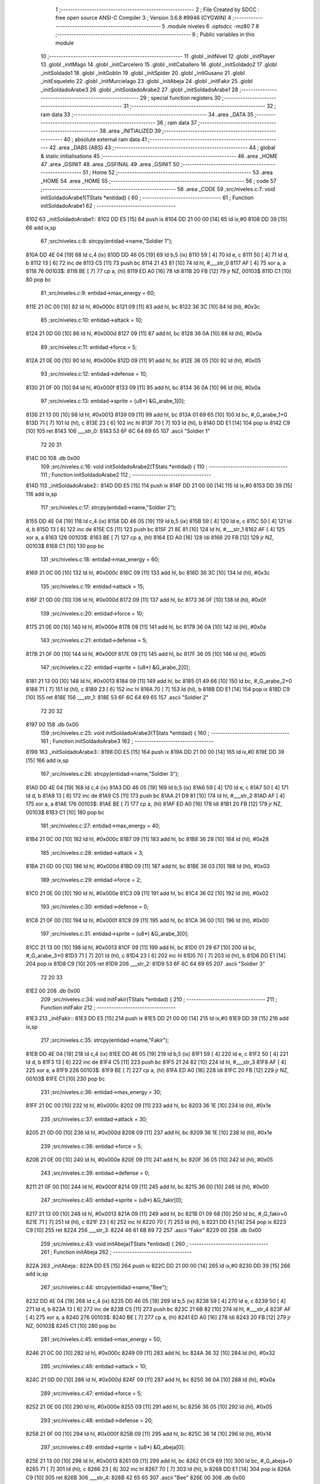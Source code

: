                               1 ;--------------------------------------------------------
                              2 ; File Created by SDCC : free open source ANSI-C Compiler
                              3 ; Version 3.6.8 #9946 (CYGWIN)
                              4 ;--------------------------------------------------------
                              5 	.module niveles
                              6 	.optsdcc -mz80
                              7 	
                              8 ;--------------------------------------------------------
                              9 ; Public variables in this module
                             10 ;--------------------------------------------------------
                             11 	.globl _initNivel
                             12 	.globl _initPlayer
                             13 	.globl _initMago
                             14 	.globl _initCarcelero
                             15 	.globl _initCaballero
                             16 	.globl _initSoldado2
                             17 	.globl _initSoldado1
                             18 	.globl _initGoblin
                             19 	.globl _initSpider
                             20 	.globl _initGusano
                             21 	.globl _initEsqueleto
                             22 	.globl _initMurcielago
                             23 	.globl _initAbeja
                             24 	.globl _initFakir
                             25 	.globl _initSoldadoArabe3
                             26 	.globl _initSoldadoArabe2
                             27 	.globl _initSoldadoArabe1
                             28 ;--------------------------------------------------------
                             29 ; special function registers
                             30 ;--------------------------------------------------------
                             31 ;--------------------------------------------------------
                             32 ; ram data
                             33 ;--------------------------------------------------------
                             34 	.area _DATA
                             35 ;--------------------------------------------------------
                             36 ; ram data
                             37 ;--------------------------------------------------------
                             38 	.area _INITIALIZED
                             39 ;--------------------------------------------------------
                             40 ; absolute external ram data
                             41 ;--------------------------------------------------------
                             42 	.area _DABS (ABS)
                             43 ;--------------------------------------------------------
                             44 ; global & static initialisations
                             45 ;--------------------------------------------------------
                             46 	.area _HOME
                             47 	.area _GSINIT
                             48 	.area _GSFINAL
                             49 	.area _GSINIT
                             50 ;--------------------------------------------------------
                             51 ; Home
                             52 ;--------------------------------------------------------
                             53 	.area _HOME
                             54 	.area _HOME
                             55 ;--------------------------------------------------------
                             56 ; code
                             57 ;--------------------------------------------------------
                             58 	.area _CODE
                             59 ;src/niveles.c:7: void initSoldadoArabe1(TStats *entidad) {
                             60 ;	---------------------------------
                             61 ; Function initSoldadoArabe1
                             62 ; ---------------------------------
   8102                      63 _initSoldadoArabe1::
   8102 DD E5         [15]   64 	push	ix
   8104 DD 21 00 00   [14]   65 	ld	ix,#0
   8108 DD 39         [15]   66 	add	ix,sp
                             67 ;src/niveles.c:8: strcpy(entidad->name,"Soldier 1");
   810A DD 4E 04      [19]   68 	ld	c,4 (ix)
   810D DD 46 05      [19]   69 	ld	b,5 (ix)
   8110 59            [ 4]   70 	ld	e, c
   8111 50            [ 4]   71 	ld	d, b
   8112 13            [ 6]   72 	inc	de
   8113 C5            [11]   73 	push	bc
   8114 21 43 81      [10]   74 	ld	hl, #___str_0
   8117 AF            [ 4]   75 	xor	a, a
   8118                      76 00103$:
   8118 BE            [ 7]   77 	cp	a, (hl)
   8119 ED A0         [16]   78 	ldi
   811B 20 FB         [12]   79 	jr	NZ, 00103$
   811D C1            [10]   80 	pop	bc
                             81 ;src/niveles.c:9: entidad->max_energy = 60;
   811E 21 0C 00      [10]   82 	ld	hl, #0x000c
   8121 09            [11]   83 	add	hl, bc
   8122 36 3C         [10]   84 	ld	(hl), #0x3c
                             85 ;src/niveles.c:10: entidad->attack = 10;
   8124 21 0D 00      [10]   86 	ld	hl, #0x000d
   8127 09            [11]   87 	add	hl, bc
   8128 36 0A         [10]   88 	ld	(hl), #0x0a
                             89 ;src/niveles.c:11: entidad->force = 5;
   812A 21 0E 00      [10]   90 	ld	hl, #0x000e
   812D 09            [11]   91 	add	hl, bc
   812E 36 05         [10]   92 	ld	(hl), #0x05
                             93 ;src/niveles.c:12: entidad->defense = 10;
   8130 21 0F 00      [10]   94 	ld	hl, #0x000f
   8133 09            [11]   95 	add	hl, bc
   8134 36 0A         [10]   96 	ld	(hl), #0x0a
                             97 ;src/niveles.c:13: entidad->sprite = (u8*) &G_arabe_1[0];
   8136 21 13 00      [10]   98 	ld	hl, #0x0013
   8139 09            [11]   99 	add	hl, bc
   813A 01 69 65      [10]  100 	ld	bc, #_G_arabe_1+0
   813D 71            [ 7]  101 	ld	(hl), c
   813E 23            [ 6]  102 	inc	hl
   813F 70            [ 7]  103 	ld	(hl), b
   8140 DD E1         [14]  104 	pop	ix
   8142 C9            [10]  105 	ret
   8143                     106 ___str_0:
   8143 53 6F 6C 64 69 65   107 	.ascii "Soldier 1"
        72 20 31
   814C 00                  108 	.db 0x00
                            109 ;src/niveles.c:16: void initSoldadoArabe2(TStats *entidad) {
                            110 ;	---------------------------------
                            111 ; Function initSoldadoArabe2
                            112 ; ---------------------------------
   814D                     113 _initSoldadoArabe2::
   814D DD E5         [15]  114 	push	ix
   814F DD 21 00 00   [14]  115 	ld	ix,#0
   8153 DD 39         [15]  116 	add	ix,sp
                            117 ;src/niveles.c:17: strcpy(entidad->name,"Soldier 2");
   8155 DD 4E 04      [19]  118 	ld	c,4 (ix)
   8158 DD 46 05      [19]  119 	ld	b,5 (ix)
   815B 59            [ 4]  120 	ld	e, c
   815C 50            [ 4]  121 	ld	d, b
   815D 13            [ 6]  122 	inc	de
   815E C5            [11]  123 	push	bc
   815F 21 8E 81      [10]  124 	ld	hl, #___str_1
   8162 AF            [ 4]  125 	xor	a, a
   8163                     126 00103$:
   8163 BE            [ 7]  127 	cp	a, (hl)
   8164 ED A0         [16]  128 	ldi
   8166 20 FB         [12]  129 	jr	NZ, 00103$
   8168 C1            [10]  130 	pop	bc
                            131 ;src/niveles.c:18: entidad->max_energy = 60;
   8169 21 0C 00      [10]  132 	ld	hl, #0x000c
   816C 09            [11]  133 	add	hl, bc
   816D 36 3C         [10]  134 	ld	(hl), #0x3c
                            135 ;src/niveles.c:19: entidad->attack = 15;
   816F 21 0D 00      [10]  136 	ld	hl, #0x000d
   8172 09            [11]  137 	add	hl, bc
   8173 36 0F         [10]  138 	ld	(hl), #0x0f
                            139 ;src/niveles.c:20: entidad->force = 10;
   8175 21 0E 00      [10]  140 	ld	hl, #0x000e
   8178 09            [11]  141 	add	hl, bc
   8179 36 0A         [10]  142 	ld	(hl), #0x0a
                            143 ;src/niveles.c:21: entidad->defense = 5;
   817B 21 0F 00      [10]  144 	ld	hl, #0x000f
   817E 09            [11]  145 	add	hl, bc
   817F 36 05         [10]  146 	ld	(hl), #0x05
                            147 ;src/niveles.c:22: entidad->sprite = (u8*) &G_arabe_2[0];
   8181 21 13 00      [10]  148 	ld	hl, #0x0013
   8184 09            [11]  149 	add	hl, bc
   8185 01 49 66      [10]  150 	ld	bc, #_G_arabe_2+0
   8188 71            [ 7]  151 	ld	(hl), c
   8189 23            [ 6]  152 	inc	hl
   818A 70            [ 7]  153 	ld	(hl), b
   818B DD E1         [14]  154 	pop	ix
   818D C9            [10]  155 	ret
   818E                     156 ___str_1:
   818E 53 6F 6C 64 69 65   157 	.ascii "Soldier 2"
        72 20 32
   8197 00                  158 	.db 0x00
                            159 ;src/niveles.c:25: void initSoldadoArabe3(TStats *entidad) {
                            160 ;	---------------------------------
                            161 ; Function initSoldadoArabe3
                            162 ; ---------------------------------
   8198                     163 _initSoldadoArabe3::
   8198 DD E5         [15]  164 	push	ix
   819A DD 21 00 00   [14]  165 	ld	ix,#0
   819E DD 39         [15]  166 	add	ix,sp
                            167 ;src/niveles.c:26: strcpy(entidad->name,"Soldier 3");
   81A0 DD 4E 04      [19]  168 	ld	c,4 (ix)
   81A3 DD 46 05      [19]  169 	ld	b,5 (ix)
   81A6 59            [ 4]  170 	ld	e, c
   81A7 50            [ 4]  171 	ld	d, b
   81A8 13            [ 6]  172 	inc	de
   81A9 C5            [11]  173 	push	bc
   81AA 21 D9 81      [10]  174 	ld	hl, #___str_2
   81AD AF            [ 4]  175 	xor	a, a
   81AE                     176 00103$:
   81AE BE            [ 7]  177 	cp	a, (hl)
   81AF ED A0         [16]  178 	ldi
   81B1 20 FB         [12]  179 	jr	NZ, 00103$
   81B3 C1            [10]  180 	pop	bc
                            181 ;src/niveles.c:27: entidad->max_energy = 40;
   81B4 21 0C 00      [10]  182 	ld	hl, #0x000c
   81B7 09            [11]  183 	add	hl, bc
   81B8 36 28         [10]  184 	ld	(hl), #0x28
                            185 ;src/niveles.c:28: entidad->attack = 3;
   81BA 21 0D 00      [10]  186 	ld	hl, #0x000d
   81BD 09            [11]  187 	add	hl, bc
   81BE 36 03         [10]  188 	ld	(hl), #0x03
                            189 ;src/niveles.c:29: entidad->force = 2;
   81C0 21 0E 00      [10]  190 	ld	hl, #0x000e
   81C3 09            [11]  191 	add	hl, bc
   81C4 36 02         [10]  192 	ld	(hl), #0x02
                            193 ;src/niveles.c:30: entidad->defense = 0;
   81C6 21 0F 00      [10]  194 	ld	hl, #0x000f
   81C9 09            [11]  195 	add	hl, bc
   81CA 36 00         [10]  196 	ld	(hl), #0x00
                            197 ;src/niveles.c:31: entidad->sprite = (u8*) &G_arabe_3[0];
   81CC 21 13 00      [10]  198 	ld	hl, #0x0013
   81CF 09            [11]  199 	add	hl, bc
   81D0 01 29 67      [10]  200 	ld	bc, #_G_arabe_3+0
   81D3 71            [ 7]  201 	ld	(hl), c
   81D4 23            [ 6]  202 	inc	hl
   81D5 70            [ 7]  203 	ld	(hl), b
   81D6 DD E1         [14]  204 	pop	ix
   81D8 C9            [10]  205 	ret
   81D9                     206 ___str_2:
   81D9 53 6F 6C 64 69 65   207 	.ascii "Soldier 3"
        72 20 33
   81E2 00                  208 	.db 0x00
                            209 ;src/niveles.c:34: void initFakir(TStats *entidad) {
                            210 ;	---------------------------------
                            211 ; Function initFakir
                            212 ; ---------------------------------
   81E3                     213 _initFakir::
   81E3 DD E5         [15]  214 	push	ix
   81E5 DD 21 00 00   [14]  215 	ld	ix,#0
   81E9 DD 39         [15]  216 	add	ix,sp
                            217 ;src/niveles.c:35: strcpy(entidad->name,"Fakir");
   81EB DD 4E 04      [19]  218 	ld	c,4 (ix)
   81EE DD 46 05      [19]  219 	ld	b,5 (ix)
   81F1 59            [ 4]  220 	ld	e, c
   81F2 50            [ 4]  221 	ld	d, b
   81F3 13            [ 6]  222 	inc	de
   81F4 C5            [11]  223 	push	bc
   81F5 21 24 82      [10]  224 	ld	hl, #___str_3
   81F8 AF            [ 4]  225 	xor	a, a
   81F9                     226 00103$:
   81F9 BE            [ 7]  227 	cp	a, (hl)
   81FA ED A0         [16]  228 	ldi
   81FC 20 FB         [12]  229 	jr	NZ, 00103$
   81FE C1            [10]  230 	pop	bc
                            231 ;src/niveles.c:36: entidad->max_energy = 30;
   81FF 21 0C 00      [10]  232 	ld	hl, #0x000c
   8202 09            [11]  233 	add	hl, bc
   8203 36 1E         [10]  234 	ld	(hl), #0x1e
                            235 ;src/niveles.c:37: entidad->attack = 30;
   8205 21 0D 00      [10]  236 	ld	hl, #0x000d
   8208 09            [11]  237 	add	hl, bc
   8209 36 1E         [10]  238 	ld	(hl), #0x1e
                            239 ;src/niveles.c:38: entidad->force = 5;
   820B 21 0E 00      [10]  240 	ld	hl, #0x000e
   820E 09            [11]  241 	add	hl, bc
   820F 36 05         [10]  242 	ld	(hl), #0x05
                            243 ;src/niveles.c:39: entidad->defense = 0;
   8211 21 0F 00      [10]  244 	ld	hl, #0x000f
   8214 09            [11]  245 	add	hl, bc
   8215 36 00         [10]  246 	ld	(hl), #0x00
                            247 ;src/niveles.c:40: entidad->sprite = (u8*) &G_fakir[0];
   8217 21 13 00      [10]  248 	ld	hl, #0x0013
   821A 09            [11]  249 	add	hl, bc
   821B 01 09 68      [10]  250 	ld	bc, #_G_fakir+0
   821E 71            [ 7]  251 	ld	(hl), c
   821F 23            [ 6]  252 	inc	hl
   8220 70            [ 7]  253 	ld	(hl), b
   8221 DD E1         [14]  254 	pop	ix
   8223 C9            [10]  255 	ret
   8224                     256 ___str_3:
   8224 46 61 6B 69 72      257 	.ascii "Fakir"
   8229 00                  258 	.db 0x00
                            259 ;src/niveles.c:43: void initAbeja(TStats *entidad) {
                            260 ;	---------------------------------
                            261 ; Function initAbeja
                            262 ; ---------------------------------
   822A                     263 _initAbeja::
   822A DD E5         [15]  264 	push	ix
   822C DD 21 00 00   [14]  265 	ld	ix,#0
   8230 DD 39         [15]  266 	add	ix,sp
                            267 ;src/niveles.c:44: strcpy(entidad->name,"Bee");
   8232 DD 4E 04      [19]  268 	ld	c,4 (ix)
   8235 DD 46 05      [19]  269 	ld	b,5 (ix)
   8238 59            [ 4]  270 	ld	e, c
   8239 50            [ 4]  271 	ld	d, b
   823A 13            [ 6]  272 	inc	de
   823B C5            [11]  273 	push	bc
   823C 21 6B 82      [10]  274 	ld	hl, #___str_4
   823F AF            [ 4]  275 	xor	a, a
   8240                     276 00103$:
   8240 BE            [ 7]  277 	cp	a, (hl)
   8241 ED A0         [16]  278 	ldi
   8243 20 FB         [12]  279 	jr	NZ, 00103$
   8245 C1            [10]  280 	pop	bc
                            281 ;src/niveles.c:45: entidad->max_energy = 50;
   8246 21 0C 00      [10]  282 	ld	hl, #0x000c
   8249 09            [11]  283 	add	hl, bc
   824A 36 32         [10]  284 	ld	(hl), #0x32
                            285 ;src/niveles.c:46: entidad->attack = 10;
   824C 21 0D 00      [10]  286 	ld	hl, #0x000d
   824F 09            [11]  287 	add	hl, bc
   8250 36 0A         [10]  288 	ld	(hl), #0x0a
                            289 ;src/niveles.c:47: entidad->force = 5;
   8252 21 0E 00      [10]  290 	ld	hl, #0x000e
   8255 09            [11]  291 	add	hl, bc
   8256 36 05         [10]  292 	ld	(hl), #0x05
                            293 ;src/niveles.c:48: entidad->defense = 20;
   8258 21 0F 00      [10]  294 	ld	hl, #0x000f
   825B 09            [11]  295 	add	hl, bc
   825C 36 14         [10]  296 	ld	(hl), #0x14
                            297 ;src/niveles.c:49: entidad->sprite = (u8*) &G_abeja[0];
   825E 21 13 00      [10]  298 	ld	hl, #0x0013
   8261 09            [11]  299 	add	hl, bc
   8262 01 C9 69      [10]  300 	ld	bc, #_G_abeja+0
   8265 71            [ 7]  301 	ld	(hl), c
   8266 23            [ 6]  302 	inc	hl
   8267 70            [ 7]  303 	ld	(hl), b
   8268 DD E1         [14]  304 	pop	ix
   826A C9            [10]  305 	ret
   826B                     306 ___str_4:
   826B 42 65 65            307 	.ascii "Bee"
   826E 00                  308 	.db 0x00
                            309 ;src/niveles.c:52: void initMurcielago(TStats *entidad) {
                            310 ;	---------------------------------
                            311 ; Function initMurcielago
                            312 ; ---------------------------------
   826F                     313 _initMurcielago::
   826F DD E5         [15]  314 	push	ix
   8271 DD 21 00 00   [14]  315 	ld	ix,#0
   8275 DD 39         [15]  316 	add	ix,sp
                            317 ;src/niveles.c:53: strcpy(entidad->name,"Evil Bat");
   8277 DD 4E 04      [19]  318 	ld	c,4 (ix)
   827A DD 46 05      [19]  319 	ld	b,5 (ix)
   827D 59            [ 4]  320 	ld	e, c
   827E 50            [ 4]  321 	ld	d, b
   827F 13            [ 6]  322 	inc	de
   8280 C5            [11]  323 	push	bc
   8281 21 B0 82      [10]  324 	ld	hl, #___str_5
   8284 AF            [ 4]  325 	xor	a, a
   8285                     326 00103$:
   8285 BE            [ 7]  327 	cp	a, (hl)
   8286 ED A0         [16]  328 	ldi
   8288 20 FB         [12]  329 	jr	NZ, 00103$
   828A C1            [10]  330 	pop	bc
                            331 ;src/niveles.c:54: entidad->max_energy = 60;
   828B 21 0C 00      [10]  332 	ld	hl, #0x000c
   828E 09            [11]  333 	add	hl, bc
   828F 36 3C         [10]  334 	ld	(hl), #0x3c
                            335 ;src/niveles.c:55: entidad->attack = 15;
   8291 21 0D 00      [10]  336 	ld	hl, #0x000d
   8294 09            [11]  337 	add	hl, bc
   8295 36 0F         [10]  338 	ld	(hl), #0x0f
                            339 ;src/niveles.c:56: entidad->force = 5;
   8297 21 0E 00      [10]  340 	ld	hl, #0x000e
   829A 09            [11]  341 	add	hl, bc
   829B 36 05         [10]  342 	ld	(hl), #0x05
                            343 ;src/niveles.c:57: entidad->defense = 20;
   829D 21 0F 00      [10]  344 	ld	hl, #0x000f
   82A0 09            [11]  345 	add	hl, bc
   82A1 36 14         [10]  346 	ld	(hl), #0x14
                            347 ;src/niveles.c:58: entidad->sprite = (u8*) &G_murcielago[0];
   82A3 21 13 00      [10]  348 	ld	hl, #0x0013
   82A6 09            [11]  349 	add	hl, bc
   82A7 01 E9 6A      [10]  350 	ld	bc, #_G_murcielago+0
   82AA 71            [ 7]  351 	ld	(hl), c
   82AB 23            [ 6]  352 	inc	hl
   82AC 70            [ 7]  353 	ld	(hl), b
   82AD DD E1         [14]  354 	pop	ix
   82AF C9            [10]  355 	ret
   82B0                     356 ___str_5:
   82B0 45 76 69 6C 20 42   357 	.ascii "Evil Bat"
        61 74
   82B8 00                  358 	.db 0x00
                            359 ;src/niveles.c:61: void initEsqueleto(TStats *entidad) {
                            360 ;	---------------------------------
                            361 ; Function initEsqueleto
                            362 ; ---------------------------------
   82B9                     363 _initEsqueleto::
   82B9 DD E5         [15]  364 	push	ix
   82BB DD 21 00 00   [14]  365 	ld	ix,#0
   82BF DD 39         [15]  366 	add	ix,sp
                            367 ;src/niveles.c:62: strcpy(entidad->name,"Skeleton");
   82C1 DD 4E 04      [19]  368 	ld	c,4 (ix)
   82C4 DD 46 05      [19]  369 	ld	b,5 (ix)
   82C7 59            [ 4]  370 	ld	e, c
   82C8 50            [ 4]  371 	ld	d, b
   82C9 13            [ 6]  372 	inc	de
   82CA C5            [11]  373 	push	bc
   82CB 21 FA 82      [10]  374 	ld	hl, #___str_6
   82CE AF            [ 4]  375 	xor	a, a
   82CF                     376 00103$:
   82CF BE            [ 7]  377 	cp	a, (hl)
   82D0 ED A0         [16]  378 	ldi
   82D2 20 FB         [12]  379 	jr	NZ, 00103$
   82D4 C1            [10]  380 	pop	bc
                            381 ;src/niveles.c:63: entidad->max_energy = 70;
   82D5 21 0C 00      [10]  382 	ld	hl, #0x000c
   82D8 09            [11]  383 	add	hl, bc
   82D9 36 46         [10]  384 	ld	(hl), #0x46
                            385 ;src/niveles.c:64: entidad->attack = 10;
   82DB 21 0D 00      [10]  386 	ld	hl, #0x000d
   82DE 09            [11]  387 	add	hl, bc
   82DF 36 0A         [10]  388 	ld	(hl), #0x0a
                            389 ;src/niveles.c:65: entidad->force = 7;
   82E1 21 0E 00      [10]  390 	ld	hl, #0x000e
   82E4 09            [11]  391 	add	hl, bc
   82E5 36 07         [10]  392 	ld	(hl), #0x07
                            393 ;src/niveles.c:66: entidad->defense = 5;
   82E7 21 0F 00      [10]  394 	ld	hl, #0x000f
   82EA 09            [11]  395 	add	hl, bc
   82EB 36 05         [10]  396 	ld	(hl), #0x05
                            397 ;src/niveles.c:67: entidad->sprite = (u8*) &G_esqueleto[0];
   82ED 21 13 00      [10]  398 	ld	hl, #0x0013
   82F0 09            [11]  399 	add	hl, bc
   82F1 01 C9 6B      [10]  400 	ld	bc, #_G_esqueleto+0
   82F4 71            [ 7]  401 	ld	(hl), c
   82F5 23            [ 6]  402 	inc	hl
   82F6 70            [ 7]  403 	ld	(hl), b
   82F7 DD E1         [14]  404 	pop	ix
   82F9 C9            [10]  405 	ret
   82FA                     406 ___str_6:
   82FA 53 6B 65 6C 65 74   407 	.ascii "Skeleton"
        6F 6E
   8302 00                  408 	.db 0x00
                            409 ;src/niveles.c:70: void initGusano(TStats *entidad) {
                            410 ;	---------------------------------
                            411 ; Function initGusano
                            412 ; ---------------------------------
   8303                     413 _initGusano::
   8303 DD E5         [15]  414 	push	ix
   8305 DD 21 00 00   [14]  415 	ld	ix,#0
   8309 DD 39         [15]  416 	add	ix,sp
                            417 ;src/niveles.c:71: strcpy(entidad->name,"Worm");
   830B DD 4E 04      [19]  418 	ld	c,4 (ix)
   830E DD 46 05      [19]  419 	ld	b,5 (ix)
   8311 59            [ 4]  420 	ld	e, c
   8312 50            [ 4]  421 	ld	d, b
   8313 13            [ 6]  422 	inc	de
   8314 C5            [11]  423 	push	bc
   8315 21 44 83      [10]  424 	ld	hl, #___str_7
   8318 AF            [ 4]  425 	xor	a, a
   8319                     426 00103$:
   8319 BE            [ 7]  427 	cp	a, (hl)
   831A ED A0         [16]  428 	ldi
   831C 20 FB         [12]  429 	jr	NZ, 00103$
   831E C1            [10]  430 	pop	bc
                            431 ;src/niveles.c:72: entidad->max_energy = 40;
   831F 21 0C 00      [10]  432 	ld	hl, #0x000c
   8322 09            [11]  433 	add	hl, bc
   8323 36 28         [10]  434 	ld	(hl), #0x28
                            435 ;src/niveles.c:73: entidad->attack = 30;
   8325 21 0D 00      [10]  436 	ld	hl, #0x000d
   8328 09            [11]  437 	add	hl, bc
   8329 36 1E         [10]  438 	ld	(hl), #0x1e
                            439 ;src/niveles.c:74: entidad->force = 5;
   832B 21 0E 00      [10]  440 	ld	hl, #0x000e
   832E 09            [11]  441 	add	hl, bc
   832F 36 05         [10]  442 	ld	(hl), #0x05
                            443 ;src/niveles.c:75: entidad->defense = 0;
   8331 21 0F 00      [10]  444 	ld	hl, #0x000f
   8334 09            [11]  445 	add	hl, bc
   8335 36 00         [10]  446 	ld	(hl), #0x00
                            447 ;src/niveles.c:76: entidad->sprite = (u8*) &G_gusano[0];
   8337 21 13 00      [10]  448 	ld	hl, #0x0013
   833A 09            [11]  449 	add	hl, bc
   833B 01 A9 6C      [10]  450 	ld	bc, #_G_gusano+0
   833E 71            [ 7]  451 	ld	(hl), c
   833F 23            [ 6]  452 	inc	hl
   8340 70            [ 7]  453 	ld	(hl), b
   8341 DD E1         [14]  454 	pop	ix
   8343 C9            [10]  455 	ret
   8344                     456 ___str_7:
   8344 57 6F 72 6D         457 	.ascii "Worm"
   8348 00                  458 	.db 0x00
                            459 ;src/niveles.c:79: void initSpider(TStats *entidad) {
                            460 ;	---------------------------------
                            461 ; Function initSpider
                            462 ; ---------------------------------
   8349                     463 _initSpider::
   8349 DD E5         [15]  464 	push	ix
   834B DD 21 00 00   [14]  465 	ld	ix,#0
   834F DD 39         [15]  466 	add	ix,sp
                            467 ;src/niveles.c:80: strcpy(entidad->name,"Spider");
   8351 DD 4E 04      [19]  468 	ld	c,4 (ix)
   8354 DD 46 05      [19]  469 	ld	b,5 (ix)
   8357 59            [ 4]  470 	ld	e, c
   8358 50            [ 4]  471 	ld	d, b
   8359 13            [ 6]  472 	inc	de
   835A C5            [11]  473 	push	bc
   835B 21 8A 83      [10]  474 	ld	hl, #___str_8
   835E AF            [ 4]  475 	xor	a, a
   835F                     476 00103$:
   835F BE            [ 7]  477 	cp	a, (hl)
   8360 ED A0         [16]  478 	ldi
   8362 20 FB         [12]  479 	jr	NZ, 00103$
   8364 C1            [10]  480 	pop	bc
                            481 ;src/niveles.c:81: entidad->max_energy = 70;
   8365 21 0C 00      [10]  482 	ld	hl, #0x000c
   8368 09            [11]  483 	add	hl, bc
   8369 36 46         [10]  484 	ld	(hl), #0x46
                            485 ;src/niveles.c:82: entidad->attack = 15;
   836B 21 0D 00      [10]  486 	ld	hl, #0x000d
   836E 09            [11]  487 	add	hl, bc
   836F 36 0F         [10]  488 	ld	(hl), #0x0f
                            489 ;src/niveles.c:83: entidad->force = 10;
   8371 21 0E 00      [10]  490 	ld	hl, #0x000e
   8374 09            [11]  491 	add	hl, bc
   8375 36 0A         [10]  492 	ld	(hl), #0x0a
                            493 ;src/niveles.c:84: entidad->defense = 10;
   8377 21 0F 00      [10]  494 	ld	hl, #0x000f
   837A 09            [11]  495 	add	hl, bc
   837B 36 0A         [10]  496 	ld	(hl), #0x0a
                            497 ;src/niveles.c:85: entidad->sprite = (u8*) &G_spider[0];
   837D 21 13 00      [10]  498 	ld	hl, #0x0013
   8380 09            [11]  499 	add	hl, bc
   8381 01 89 6D      [10]  500 	ld	bc, #_G_spider+0
   8384 71            [ 7]  501 	ld	(hl), c
   8385 23            [ 6]  502 	inc	hl
   8386 70            [ 7]  503 	ld	(hl), b
   8387 DD E1         [14]  504 	pop	ix
   8389 C9            [10]  505 	ret
   838A                     506 ___str_8:
   838A 53 70 69 64 65 72   507 	.ascii "Spider"
   8390 00                  508 	.db 0x00
                            509 ;src/niveles.c:88: void initGoblin(TStats *entidad) {
                            510 ;	---------------------------------
                            511 ; Function initGoblin
                            512 ; ---------------------------------
   8391                     513 _initGoblin::
   8391 DD E5         [15]  514 	push	ix
   8393 DD 21 00 00   [14]  515 	ld	ix,#0
   8397 DD 39         [15]  516 	add	ix,sp
                            517 ;src/niveles.c:89: strcpy(entidad->name,"Goblin");
   8399 DD 4E 04      [19]  518 	ld	c,4 (ix)
   839C DD 46 05      [19]  519 	ld	b,5 (ix)
   839F 59            [ 4]  520 	ld	e, c
   83A0 50            [ 4]  521 	ld	d, b
   83A1 13            [ 6]  522 	inc	de
   83A2 C5            [11]  523 	push	bc
   83A3 21 D2 83      [10]  524 	ld	hl, #___str_9
   83A6 AF            [ 4]  525 	xor	a, a
   83A7                     526 00103$:
   83A7 BE            [ 7]  527 	cp	a, (hl)
   83A8 ED A0         [16]  528 	ldi
   83AA 20 FB         [12]  529 	jr	NZ, 00103$
   83AC C1            [10]  530 	pop	bc
                            531 ;src/niveles.c:90: entidad->max_energy = 45;
   83AD 21 0C 00      [10]  532 	ld	hl, #0x000c
   83B0 09            [11]  533 	add	hl, bc
   83B1 36 2D         [10]  534 	ld	(hl), #0x2d
                            535 ;src/niveles.c:91: entidad->attack = 20;
   83B3 21 0D 00      [10]  536 	ld	hl, #0x000d
   83B6 09            [11]  537 	add	hl, bc
   83B7 36 14         [10]  538 	ld	(hl), #0x14
                            539 ;src/niveles.c:92: entidad->force = 10;
   83B9 21 0E 00      [10]  540 	ld	hl, #0x000e
   83BC 09            [11]  541 	add	hl, bc
   83BD 36 0A         [10]  542 	ld	(hl), #0x0a
                            543 ;src/niveles.c:93: entidad->defense = 5;
   83BF 21 0F 00      [10]  544 	ld	hl, #0x000f
   83C2 09            [11]  545 	add	hl, bc
   83C3 36 05         [10]  546 	ld	(hl), #0x05
                            547 ;src/niveles.c:94: entidad->sprite = (u8*) &G_goblin[0];
   83C5 21 13 00      [10]  548 	ld	hl, #0x0013
   83C8 09            [11]  549 	add	hl, bc
   83C9 01 69 6E      [10]  550 	ld	bc, #_G_goblin+0
   83CC 71            [ 7]  551 	ld	(hl), c
   83CD 23            [ 6]  552 	inc	hl
   83CE 70            [ 7]  553 	ld	(hl), b
   83CF DD E1         [14]  554 	pop	ix
   83D1 C9            [10]  555 	ret
   83D2                     556 ___str_9:
   83D2 47 6F 62 6C 69 6E   557 	.ascii "Goblin"
   83D8 00                  558 	.db 0x00
                            559 ;src/niveles.c:97: void initSoldado1(TStats *entidad) {
                            560 ;	---------------------------------
                            561 ; Function initSoldado1
                            562 ; ---------------------------------
   83D9                     563 _initSoldado1::
   83D9 DD E5         [15]  564 	push	ix
   83DB DD 21 00 00   [14]  565 	ld	ix,#0
   83DF DD 39         [15]  566 	add	ix,sp
                            567 ;src/niveles.c:98: strcpy(entidad->name,"Soldier 1");
   83E1 DD 4E 04      [19]  568 	ld	c,4 (ix)
   83E4 DD 46 05      [19]  569 	ld	b,5 (ix)
   83E7 59            [ 4]  570 	ld	e, c
   83E8 50            [ 4]  571 	ld	d, b
   83E9 13            [ 6]  572 	inc	de
   83EA C5            [11]  573 	push	bc
   83EB 21 1A 84      [10]  574 	ld	hl, #___str_10
   83EE AF            [ 4]  575 	xor	a, a
   83EF                     576 00103$:
   83EF BE            [ 7]  577 	cp	a, (hl)
   83F0 ED A0         [16]  578 	ldi
   83F2 20 FB         [12]  579 	jr	NZ, 00103$
   83F4 C1            [10]  580 	pop	bc
                            581 ;src/niveles.c:99: entidad->max_energy = 60;
   83F5 21 0C 00      [10]  582 	ld	hl, #0x000c
   83F8 09            [11]  583 	add	hl, bc
   83F9 36 3C         [10]  584 	ld	(hl), #0x3c
                            585 ;src/niveles.c:100: entidad->attack = 12;
   83FB 21 0D 00      [10]  586 	ld	hl, #0x000d
   83FE 09            [11]  587 	add	hl, bc
   83FF 36 0C         [10]  588 	ld	(hl), #0x0c
                            589 ;src/niveles.c:101: entidad->force = 5;
   8401 21 0E 00      [10]  590 	ld	hl, #0x000e
   8404 09            [11]  591 	add	hl, bc
   8405 36 05         [10]  592 	ld	(hl), #0x05
                            593 ;src/niveles.c:102: entidad->defense = 10;
   8407 21 0F 00      [10]  594 	ld	hl, #0x000f
   840A 09            [11]  595 	add	hl, bc
   840B 36 0A         [10]  596 	ld	(hl), #0x0a
                            597 ;src/niveles.c:103: entidad->sprite = (u8*) &G_soldado_1[0];
   840D 21 13 00      [10]  598 	ld	hl, #0x0013
   8410 09            [11]  599 	add	hl, bc
   8411 01 29 70      [10]  600 	ld	bc, #_G_soldado_1+0
   8414 71            [ 7]  601 	ld	(hl), c
   8415 23            [ 6]  602 	inc	hl
   8416 70            [ 7]  603 	ld	(hl), b
   8417 DD E1         [14]  604 	pop	ix
   8419 C9            [10]  605 	ret
   841A                     606 ___str_10:
   841A 53 6F 6C 64 69 65   607 	.ascii "Soldier 1"
        72 20 31
   8423 00                  608 	.db 0x00
                            609 ;src/niveles.c:106: void initSoldado2(TStats *entidad) {
                            610 ;	---------------------------------
                            611 ; Function initSoldado2
                            612 ; ---------------------------------
   8424                     613 _initSoldado2::
   8424 DD E5         [15]  614 	push	ix
   8426 DD 21 00 00   [14]  615 	ld	ix,#0
   842A DD 39         [15]  616 	add	ix,sp
                            617 ;src/niveles.c:107: strcpy(entidad->name,"Soldier 2");
   842C DD 4E 04      [19]  618 	ld	c,4 (ix)
   842F DD 46 05      [19]  619 	ld	b,5 (ix)
   8432 59            [ 4]  620 	ld	e, c
   8433 50            [ 4]  621 	ld	d, b
   8434 13            [ 6]  622 	inc	de
   8435 C5            [11]  623 	push	bc
   8436 21 65 84      [10]  624 	ld	hl, #___str_11
   8439 AF            [ 4]  625 	xor	a, a
   843A                     626 00103$:
   843A BE            [ 7]  627 	cp	a, (hl)
   843B ED A0         [16]  628 	ldi
   843D 20 FB         [12]  629 	jr	NZ, 00103$
   843F C1            [10]  630 	pop	bc
                            631 ;src/niveles.c:108: entidad->max_energy = 50;
   8440 21 0C 00      [10]  632 	ld	hl, #0x000c
   8443 09            [11]  633 	add	hl, bc
   8444 36 32         [10]  634 	ld	(hl), #0x32
                            635 ;src/niveles.c:109: entidad->attack = 25;
   8446 21 0D 00      [10]  636 	ld	hl, #0x000d
   8449 09            [11]  637 	add	hl, bc
   844A 36 19         [10]  638 	ld	(hl), #0x19
                            639 ;src/niveles.c:110: entidad->force = 10;
   844C 21 0E 00      [10]  640 	ld	hl, #0x000e
   844F 09            [11]  641 	add	hl, bc
   8450 36 0A         [10]  642 	ld	(hl), #0x0a
                            643 ;src/niveles.c:111: entidad->defense = 0;
   8452 21 0F 00      [10]  644 	ld	hl, #0x000f
   8455 09            [11]  645 	add	hl, bc
   8456 36 00         [10]  646 	ld	(hl), #0x00
                            647 ;src/niveles.c:112: entidad->sprite = (u8*) &G_soldado_2[0];
   8458 21 13 00      [10]  648 	ld	hl, #0x0013
   845B 09            [11]  649 	add	hl, bc
   845C 01 C9 72      [10]  650 	ld	bc, #_G_soldado_2+0
   845F 71            [ 7]  651 	ld	(hl), c
   8460 23            [ 6]  652 	inc	hl
   8461 70            [ 7]  653 	ld	(hl), b
   8462 DD E1         [14]  654 	pop	ix
   8464 C9            [10]  655 	ret
   8465                     656 ___str_11:
   8465 53 6F 6C 64 69 65   657 	.ascii "Soldier 2"
        72 20 32
   846E 00                  658 	.db 0x00
                            659 ;src/niveles.c:115: void initCaballero(TStats *entidad) {
                            660 ;	---------------------------------
                            661 ; Function initCaballero
                            662 ; ---------------------------------
   846F                     663 _initCaballero::
   846F DD E5         [15]  664 	push	ix
   8471 DD 21 00 00   [14]  665 	ld	ix,#0
   8475 DD 39         [15]  666 	add	ix,sp
                            667 ;src/niveles.c:116: strcpy(entidad->name,"Knight");
   8477 DD 4E 04      [19]  668 	ld	c,4 (ix)
   847A DD 46 05      [19]  669 	ld	b,5 (ix)
   847D 59            [ 4]  670 	ld	e, c
   847E 50            [ 4]  671 	ld	d, b
   847F 13            [ 6]  672 	inc	de
   8480 C5            [11]  673 	push	bc
   8481 21 B0 84      [10]  674 	ld	hl, #___str_12
   8484 AF            [ 4]  675 	xor	a, a
   8485                     676 00103$:
   8485 BE            [ 7]  677 	cp	a, (hl)
   8486 ED A0         [16]  678 	ldi
   8488 20 FB         [12]  679 	jr	NZ, 00103$
   848A C1            [10]  680 	pop	bc
                            681 ;src/niveles.c:117: entidad->max_energy = 75;
   848B 21 0C 00      [10]  682 	ld	hl, #0x000c
   848E 09            [11]  683 	add	hl, bc
   848F 36 4B         [10]  684 	ld	(hl), #0x4b
                            685 ;src/niveles.c:118: entidad->attack = 15;
   8491 21 0D 00      [10]  686 	ld	hl, #0x000d
   8494 09            [11]  687 	add	hl, bc
   8495 36 0F         [10]  688 	ld	(hl), #0x0f
                            689 ;src/niveles.c:119: entidad->force = 10;
   8497 21 0E 00      [10]  690 	ld	hl, #0x000e
   849A 09            [11]  691 	add	hl, bc
   849B 36 0A         [10]  692 	ld	(hl), #0x0a
                            693 ;src/niveles.c:120: entidad->defense = 15;
   849D 21 0F 00      [10]  694 	ld	hl, #0x000f
   84A0 09            [11]  695 	add	hl, bc
   84A1 36 0F         [10]  696 	ld	(hl), #0x0f
                            697 ;src/niveles.c:121: entidad->sprite = (u8*) &G_caballero[0];
   84A3 21 13 00      [10]  698 	ld	hl, #0x0013
   84A6 09            [11]  699 	add	hl, bc
   84A7 01 E9 71      [10]  700 	ld	bc, #_G_caballero+0
   84AA 71            [ 7]  701 	ld	(hl), c
   84AB 23            [ 6]  702 	inc	hl
   84AC 70            [ 7]  703 	ld	(hl), b
   84AD DD E1         [14]  704 	pop	ix
   84AF C9            [10]  705 	ret
   84B0                     706 ___str_12:
   84B0 4B 6E 69 67 68 74   707 	.ascii "Knight"
   84B6 00                  708 	.db 0x00
                            709 ;src/niveles.c:124: void initCarcelero(TStats *entidad) {
                            710 ;	---------------------------------
                            711 ; Function initCarcelero
                            712 ; ---------------------------------
   84B7                     713 _initCarcelero::
   84B7 DD E5         [15]  714 	push	ix
   84B9 DD 21 00 00   [14]  715 	ld	ix,#0
   84BD DD 39         [15]  716 	add	ix,sp
                            717 ;src/niveles.c:125: strcpy(entidad->name,"Guard");
   84BF DD 4E 04      [19]  718 	ld	c,4 (ix)
   84C2 DD 46 05      [19]  719 	ld	b,5 (ix)
   84C5 59            [ 4]  720 	ld	e, c
   84C6 50            [ 4]  721 	ld	d, b
   84C7 13            [ 6]  722 	inc	de
   84C8 C5            [11]  723 	push	bc
   84C9 21 F8 84      [10]  724 	ld	hl, #___str_13
   84CC AF            [ 4]  725 	xor	a, a
   84CD                     726 00103$:
   84CD BE            [ 7]  727 	cp	a, (hl)
   84CE ED A0         [16]  728 	ldi
   84D0 20 FB         [12]  729 	jr	NZ, 00103$
   84D2 C1            [10]  730 	pop	bc
                            731 ;src/niveles.c:126: entidad->max_energy = 60;
   84D3 21 0C 00      [10]  732 	ld	hl, #0x000c
   84D6 09            [11]  733 	add	hl, bc
   84D7 36 3C         [10]  734 	ld	(hl), #0x3c
                            735 ;src/niveles.c:127: entidad->attack = 20;
   84D9 21 0D 00      [10]  736 	ld	hl, #0x000d
   84DC 09            [11]  737 	add	hl, bc
   84DD 36 14         [10]  738 	ld	(hl), #0x14
                            739 ;src/niveles.c:128: entidad->force = 10;
   84DF 21 0E 00      [10]  740 	ld	hl, #0x000e
   84E2 09            [11]  741 	add	hl, bc
   84E3 36 0A         [10]  742 	ld	(hl), #0x0a
                            743 ;src/niveles.c:129: entidad->defense = 10;
   84E5 21 0F 00      [10]  744 	ld	hl, #0x000f
   84E8 09            [11]  745 	add	hl, bc
   84E9 36 0A         [10]  746 	ld	(hl), #0x0a
                            747 ;src/niveles.c:130: entidad->sprite = (u8*) &G_carcelero[0];
   84EB 21 13 00      [10]  748 	ld	hl, #0x0013
   84EE 09            [11]  749 	add	hl, bc
   84EF 01 09 71      [10]  750 	ld	bc, #_G_carcelero+0
   84F2 71            [ 7]  751 	ld	(hl), c
   84F3 23            [ 6]  752 	inc	hl
   84F4 70            [ 7]  753 	ld	(hl), b
   84F5 DD E1         [14]  754 	pop	ix
   84F7 C9            [10]  755 	ret
   84F8                     756 ___str_13:
   84F8 47 75 61 72 64      757 	.ascii "Guard"
   84FD 00                  758 	.db 0x00
                            759 ;src/niveles.c:133: void initMago(TStats *entidad) {
                            760 ;	---------------------------------
                            761 ; Function initMago
                            762 ; ---------------------------------
   84FE                     763 _initMago::
   84FE DD E5         [15]  764 	push	ix
   8500 DD 21 00 00   [14]  765 	ld	ix,#0
   8504 DD 39         [15]  766 	add	ix,sp
                            767 ;src/niveles.c:134: strcpy(entidad->name,"Magician");
   8506 DD 4E 04      [19]  768 	ld	c,4 (ix)
   8509 DD 46 05      [19]  769 	ld	b,5 (ix)
   850C 59            [ 4]  770 	ld	e, c
   850D 50            [ 4]  771 	ld	d, b
   850E 13            [ 6]  772 	inc	de
   850F C5            [11]  773 	push	bc
   8510 21 3F 85      [10]  774 	ld	hl, #___str_14
   8513 AF            [ 4]  775 	xor	a, a
   8514                     776 00103$:
   8514 BE            [ 7]  777 	cp	a, (hl)
   8515 ED A0         [16]  778 	ldi
   8517 20 FB         [12]  779 	jr	NZ, 00103$
   8519 C1            [10]  780 	pop	bc
                            781 ;src/niveles.c:135: entidad->max_energy = 60;
   851A 21 0C 00      [10]  782 	ld	hl, #0x000c
   851D 09            [11]  783 	add	hl, bc
   851E 36 3C         [10]  784 	ld	(hl), #0x3c
                            785 ;src/niveles.c:136: entidad->attack = 14;
   8520 21 0D 00      [10]  786 	ld	hl, #0x000d
   8523 09            [11]  787 	add	hl, bc
   8524 36 0E         [10]  788 	ld	(hl), #0x0e
                            789 ;src/niveles.c:137: entidad->force = 2;
   8526 21 0E 00      [10]  790 	ld	hl, #0x000e
   8529 09            [11]  791 	add	hl, bc
   852A 36 02         [10]  792 	ld	(hl), #0x02
                            793 ;src/niveles.c:138: entidad->defense = 0;
   852C 21 0F 00      [10]  794 	ld	hl, #0x000f
   852F 09            [11]  795 	add	hl, bc
   8530 36 00         [10]  796 	ld	(hl), #0x00
                            797 ;src/niveles.c:139: entidad->sprite = (u8*) &G_mago[0];
   8532 21 13 00      [10]  798 	ld	hl, #0x0013
   8535 09            [11]  799 	add	hl, bc
   8536 01 A9 73      [10]  800 	ld	bc, #_G_mago+0
   8539 71            [ 7]  801 	ld	(hl), c
   853A 23            [ 6]  802 	inc	hl
   853B 70            [ 7]  803 	ld	(hl), b
   853C DD E1         [14]  804 	pop	ix
   853E C9            [10]  805 	ret
   853F                     806 ___str_14:
   853F 4D 61 67 69 63 69   807 	.ascii "Magician"
        61 6E
   8547 00                  808 	.db 0x00
                            809 ;src/niveles.c:142: void initPlayer(){
                            810 ;	---------------------------------
                            811 ; Function initPlayer
                            812 ; ---------------------------------
   8548                     813 _initPlayer::
                            814 ;src/niveles.c:143: entidad[0].id =0;
   8548 21 21 A2      [10]  815 	ld	hl, #_entidad
   854B 36 00         [10]  816 	ld	(hl), #0x00
                            817 ;src/niveles.c:144: strcpy(entidad[0].name,"Don Mendo");
   854D 11 22 A2      [10]  818 	ld	de, #(_entidad + 0x0001)
   8550 21 88 85      [10]  819 	ld	hl, #___str_15
   8553 AF            [ 4]  820 	xor	a, a
   8554                     821 00103$:
   8554 BE            [ 7]  822 	cp	a, (hl)
   8555 ED A0         [16]  823 	ldi
   8557 20 FB         [12]  824 	jr	NZ, 00103$
                            825 ;src/niveles.c:145: entidad[0].max_energy = entidad[0].energy = 60;
   8559 21 2C A2      [10]  826 	ld	hl, #(_entidad + 0x000b)
   855C 36 3C         [10]  827 	ld	(hl), #0x3c
   855E 21 2D A2      [10]  828 	ld	hl, #(_entidad + 0x000c)
   8561 36 3C         [10]  829 	ld	(hl), #0x3c
                            830 ;src/niveles.c:146: entidad[0].attack = 20;
   8563 21 2E A2      [10]  831 	ld	hl, #(_entidad + 0x000d)
   8566 36 14         [10]  832 	ld	(hl), #0x14
                            833 ;src/niveles.c:147: entidad[0].force = 5;
   8568 21 2F A2      [10]  834 	ld	hl, #(_entidad + 0x000e)
   856B 36 05         [10]  835 	ld	(hl), #0x05
                            836 ;src/niveles.c:148: entidad[0].defense = 15;
   856D 21 30 A2      [10]  837 	ld	hl, #(_entidad + 0x000f)
   8570 36 0F         [10]  838 	ld	(hl), #0x0f
                            839 ;src/niveles.c:149: entidad[0].pos_x = 8;
   8572 21 31 A2      [10]  840 	ld	hl, #(_entidad + 0x0010)
   8575 36 08         [10]  841 	ld	(hl), #0x08
                            842 ;src/niveles.c:150: entidad[0].pos_x_ant = 8;
   8577 21 32 A2      [10]  843 	ld	hl, #(_entidad + 0x0011)
   857A 36 08         [10]  844 	ld	(hl), #0x08
                            845 ;src/niveles.c:151: entidad[0].pos_y = 24;
   857C 21 33 A2      [10]  846 	ld	hl, #(_entidad + 0x0012)
   857F 36 18         [10]  847 	ld	(hl), #0x18
                            848 ;src/niveles.c:152: entidad[0].sprite = (u8*) &G_mendo[0];
   8581 21 89 64      [10]  849 	ld	hl, #_G_mendo
   8584 22 34 A2      [16]  850 	ld	((_entidad + 0x0013)), hl
   8587 C9            [10]  851 	ret
   8588                     852 ___str_15:
   8588 44 6F 6E 20 4D 65   853 	.ascii "Don Mendo"
        6E 64 6F
   8591 00                  854 	.db 0x00
                            855 ;src/niveles.c:155: void initNivel(){
                            856 ;	---------------------------------
                            857 ; Function initNivel
                            858 ; ---------------------------------
   8592                     859 _initNivel::
                            860 ;src/niveles.c:157: entidad[1].id = 1;
   8592 21 36 A2      [10]  861 	ld	hl, #(_entidad + 0x0015)
   8595 36 01         [10]  862 	ld	(hl), #0x01
                            863 ;src/niveles.c:158: entidad[1].max_energy = 0;
   8597 21 42 A2      [10]  864 	ld	hl, #(_entidad + 0x0021)
   859A 36 00         [10]  865 	ld	(hl), #0x00
                            866 ;src/niveles.c:159: entidad[1].pos_x_ant = 4;
   859C 21 47 A2      [10]  867 	ld	hl, #(_entidad + 0x0026)
   859F 36 04         [10]  868 	ld	(hl), #0x04
                            869 ;src/niveles.c:160: entidad[2].id = 2;
   85A1 21 4B A2      [10]  870 	ld	hl, #(_entidad + 0x002a)
   85A4 36 02         [10]  871 	ld	(hl), #0x02
                            872 ;src/niveles.c:161: entidad[2].max_energy = 0;
   85A6 21 57 A2      [10]  873 	ld	hl, #(_entidad + 0x0036)
   85A9 36 00         [10]  874 	ld	(hl), #0x00
                            875 ;src/niveles.c:162: entidad[2].pos_x_ant = 4;
   85AB 21 5C A2      [10]  876 	ld	hl, #(_entidad + 0x003b)
   85AE 36 04         [10]  877 	ld	(hl), #0x04
                            878 ;src/niveles.c:165: if (nivel == 1) {
   85B0 3A 60 A2      [13]  879 	ld	a,(#_nivel + 0)
   85B3 3D            [ 4]  880 	dec	a
   85B4 20 08         [12]  881 	jr	NZ,00102$
                            882 ;src/niveles.c:166: initSoldadoArabe1(&entidad[1]);
   85B6 21 36 A2      [10]  883 	ld	hl, #(_entidad + 0x0015)
   85B9 E5            [11]  884 	push	hl
   85BA CD 02 81      [17]  885 	call	_initSoldadoArabe1
   85BD F1            [10]  886 	pop	af
   85BE                     887 00102$:
                            888 ;src/niveles.c:168: if (nivel == 2) {
   85BE 3A 60 A2      [13]  889 	ld	a,(#_nivel + 0)
   85C1 D6 02         [ 7]  890 	sub	a, #0x02
   85C3 20 08         [12]  891 	jr	NZ,00104$
                            892 ;src/niveles.c:169: initSoldadoArabe1(&entidad[2]);
   85C5 21 4B A2      [10]  893 	ld	hl, #(_entidad + 0x002a)
   85C8 E5            [11]  894 	push	hl
   85C9 CD 02 81      [17]  895 	call	_initSoldadoArabe1
   85CC F1            [10]  896 	pop	af
   85CD                     897 00104$:
                            898 ;src/niveles.c:171: if (nivel == 3){
   85CD 3A 60 A2      [13]  899 	ld	a,(#_nivel + 0)
   85D0 D6 03         [ 7]  900 	sub	a, #0x03
   85D2 20 0F         [12]  901 	jr	NZ,00106$
                            902 ;src/niveles.c:172: initAbeja(&entidad[1]);
   85D4 21 36 A2      [10]  903 	ld	hl, #(_entidad + 0x0015)
   85D7 E5            [11]  904 	push	hl
   85D8 CD 2A 82      [17]  905 	call	_initAbeja
                            906 ;src/niveles.c:173: initSoldadoArabe1(&entidad[2]);
   85DB 21 4B A2      [10]  907 	ld	hl, #(_entidad + 0x002a)
   85DE E3            [19]  908 	ex	(sp),hl
   85DF CD 02 81      [17]  909 	call	_initSoldadoArabe1
   85E2 F1            [10]  910 	pop	af
   85E3                     911 00106$:
                            912 ;src/niveles.c:175: if (nivel == 4){
   85E3 3A 60 A2      [13]  913 	ld	a,(#_nivel + 0)
   85E6 D6 04         [ 7]  914 	sub	a, #0x04
   85E8 20 08         [12]  915 	jr	NZ,00108$
                            916 ;src/niveles.c:176: initSoldadoArabe2(&entidad[1]);
   85EA 21 36 A2      [10]  917 	ld	hl, #(_entidad + 0x0015)
   85ED E5            [11]  918 	push	hl
   85EE CD 4D 81      [17]  919 	call	_initSoldadoArabe2
   85F1 F1            [10]  920 	pop	af
   85F2                     921 00108$:
                            922 ;src/niveles.c:178: if (nivel == 6){
   85F2 3A 60 A2      [13]  923 	ld	a,(#_nivel + 0)
   85F5 D6 06         [ 7]  924 	sub	a, #0x06
   85F7 20 0F         [12]  925 	jr	NZ,00110$
                            926 ;src/niveles.c:179: initAbeja(&entidad[1]);
   85F9 21 36 A2      [10]  927 	ld	hl, #(_entidad + 0x0015)
   85FC E5            [11]  928 	push	hl
   85FD CD 2A 82      [17]  929 	call	_initAbeja
                            930 ;src/niveles.c:180: initFakir(&entidad[2]);
   8600 21 4B A2      [10]  931 	ld	hl, #(_entidad + 0x002a)
   8603 E3            [19]  932 	ex	(sp),hl
   8604 CD E3 81      [17]  933 	call	_initFakir
   8607 F1            [10]  934 	pop	af
   8608                     935 00110$:
                            936 ;src/niveles.c:182: if (nivel == 7){
   8608 3A 60 A2      [13]  937 	ld	a,(#_nivel + 0)
   860B D6 07         [ 7]  938 	sub	a, #0x07
   860D 20 0F         [12]  939 	jr	NZ,00112$
                            940 ;src/niveles.c:183: initSoldadoArabe2(&entidad[1]);
   860F 21 36 A2      [10]  941 	ld	hl, #(_entidad + 0x0015)
   8612 E5            [11]  942 	push	hl
   8613 CD 4D 81      [17]  943 	call	_initSoldadoArabe2
                            944 ;src/niveles.c:184: initSoldadoArabe3(&entidad[2]);
   8616 21 4B A2      [10]  945 	ld	hl, #(_entidad + 0x002a)
   8619 E3            [19]  946 	ex	(sp),hl
   861A CD 98 81      [17]  947 	call	_initSoldadoArabe3
   861D F1            [10]  948 	pop	af
   861E                     949 00112$:
                            950 ;src/niveles.c:186: if (nivel == 8){
   861E 3A 60 A2      [13]  951 	ld	a,(#_nivel + 0)
   8621 D6 08         [ 7]  952 	sub	a, #0x08
   8623 20 0F         [12]  953 	jr	NZ,00114$
                            954 ;src/niveles.c:187: initFakir(&entidad[1]);
   8625 21 36 A2      [10]  955 	ld	hl, #(_entidad + 0x0015)
   8628 E5            [11]  956 	push	hl
   8629 CD E3 81      [17]  957 	call	_initFakir
                            958 ;src/niveles.c:188: initSoldadoArabe2(&entidad[2]);
   862C 21 4B A2      [10]  959 	ld	hl, #(_entidad + 0x002a)
   862F E3            [19]  960 	ex	(sp),hl
   8630 CD 4D 81      [17]  961 	call	_initSoldadoArabe2
   8633 F1            [10]  962 	pop	af
   8634                     963 00114$:
                            964 ;src/niveles.c:190: if (nivel == 9){
   8634 3A 60 A2      [13]  965 	ld	a,(#_nivel + 0)
   8637 D6 09         [ 7]  966 	sub	a, #0x09
   8639 20 0F         [12]  967 	jr	NZ,00116$
                            968 ;src/niveles.c:191: initSoldadoArabe3(&entidad[1]);
   863B 21 36 A2      [10]  969 	ld	hl, #(_entidad + 0x0015)
   863E E5            [11]  970 	push	hl
   863F CD 98 81      [17]  971 	call	_initSoldadoArabe3
                            972 ;src/niveles.c:192: initSoldadoArabe3(&entidad[2]);
   8642 21 4B A2      [10]  973 	ld	hl, #(_entidad + 0x002a)
   8645 E3            [19]  974 	ex	(sp),hl
   8646 CD 98 81      [17]  975 	call	_initSoldadoArabe3
   8649 F1            [10]  976 	pop	af
   864A                     977 00116$:
                            978 ;src/niveles.c:195: strcpy(entidad[2].name,"Boss Lvl1");
                            979 ;src/niveles.c:197: entidad[2].attack = 20;
                            980 ;src/niveles.c:198: entidad[2].force = 10;
                            981 ;src/niveles.c:199: entidad[2].defense = 10;
                            982 ;src/niveles.c:200: entidad[2].sprite = (u8*) &G_arabe_boss[0];
                            983 ;src/niveles.c:195: strcpy(entidad[2].name,"Boss Lvl1");
                            984 ;src/niveles.c:194: if (nivel == 10){
   864A FD 21 60 A2   [14]  985 	ld	iy, #_nivel
   864E FD 7E 00      [19]  986 	ld	a, 0 (iy)
   8651 D6 0A         [ 7]  987 	sub	a, #0x0a
   8653 20 26         [12]  988 	jr	NZ,00118$
                            989 ;src/niveles.c:195: strcpy(entidad[2].name,"Boss Lvl1");
   8655 11 4C A2      [10]  990 	ld	de, #(_entidad + 0x002b)
   8658 21 83 88      [10]  991 	ld	hl, #___str_16
   865B AF            [ 4]  992 	xor	a, a
   865C                     993 00301$:
   865C BE            [ 7]  994 	cp	a, (hl)
   865D ED A0         [16]  995 	ldi
   865F 20 FB         [12]  996 	jr	NZ, 00301$
                            997 ;src/niveles.c:196: entidad[2].max_energy = 99;
   8661 21 57 A2      [10]  998 	ld	hl, #(_entidad + 0x0036)
   8664 36 63         [10]  999 	ld	(hl), #0x63
                           1000 ;src/niveles.c:197: entidad[2].attack = 20;
   8666 21 58 A2      [10] 1001 	ld	hl, #(_entidad + 0x0037)
   8669 36 14         [10] 1002 	ld	(hl), #0x14
                           1003 ;src/niveles.c:198: entidad[2].force = 10;
   866B 21 59 A2      [10] 1004 	ld	hl, #(_entidad + 0x0038)
   866E 36 0A         [10] 1005 	ld	(hl), #0x0a
                           1006 ;src/niveles.c:199: entidad[2].defense = 10;
   8670 21 5A A2      [10] 1007 	ld	hl, #(_entidad + 0x0039)
   8673 36 0A         [10] 1008 	ld	(hl), #0x0a
                           1009 ;src/niveles.c:200: entidad[2].sprite = (u8*) &G_arabe_boss[0];
   8675 21 E9 68      [10] 1010 	ld	hl, #_G_arabe_boss
   8678 22 5E A2      [16] 1011 	ld	((_entidad + 0x003d)), hl
   867B                    1012 00118$:
                           1013 ;src/niveles.c:203: if (nivel == 11) {
   867B 3A 60 A2      [13] 1014 	ld	a,(#_nivel + 0)
   867E D6 0B         [ 7] 1015 	sub	a, #0x0b
   8680 20 08         [12] 1016 	jr	NZ,00120$
                           1017 ;src/niveles.c:204: initMurcielago(&entidad[1]);
   8682 21 36 A2      [10] 1018 	ld	hl, #(_entidad + 0x0015)
   8685 E5            [11] 1019 	push	hl
   8686 CD 6F 82      [17] 1020 	call	_initMurcielago
   8689 F1            [10] 1021 	pop	af
   868A                    1022 00120$:
                           1023 ;src/niveles.c:206: if (nivel == 12) {
   868A 3A 60 A2      [13] 1024 	ld	a,(#_nivel + 0)
   868D D6 0C         [ 7] 1025 	sub	a, #0x0c
   868F 20 08         [12] 1026 	jr	NZ,00122$
                           1027 ;src/niveles.c:207: initEsqueleto(&entidad[2]);
   8691 21 4B A2      [10] 1028 	ld	hl, #(_entidad + 0x002a)
   8694 E5            [11] 1029 	push	hl
   8695 CD B9 82      [17] 1030 	call	_initEsqueleto
   8698 F1            [10] 1031 	pop	af
   8699                    1032 00122$:
                           1033 ;src/niveles.c:209: if (nivel == 13){
   8699 3A 60 A2      [13] 1034 	ld	a,(#_nivel + 0)
   869C D6 0D         [ 7] 1035 	sub	a, #0x0d
   869E 20 0F         [12] 1036 	jr	NZ,00124$
                           1037 ;src/niveles.c:210: initMurcielago(&entidad[1]);
   86A0 21 36 A2      [10] 1038 	ld	hl, #(_entidad + 0x0015)
   86A3 E5            [11] 1039 	push	hl
   86A4 CD 6F 82      [17] 1040 	call	_initMurcielago
                           1041 ;src/niveles.c:211: initEsqueleto(&entidad[2]);
   86A7 21 4B A2      [10] 1042 	ld	hl, #(_entidad + 0x002a)
   86AA E3            [19] 1043 	ex	(sp),hl
   86AB CD B9 82      [17] 1044 	call	_initEsqueleto
   86AE F1            [10] 1045 	pop	af
   86AF                    1046 00124$:
                           1047 ;src/niveles.c:213: if (nivel == 14){
   86AF 3A 60 A2      [13] 1048 	ld	a,(#_nivel + 0)
   86B2 D6 0E         [ 7] 1049 	sub	a, #0x0e
   86B4 20 0F         [12] 1050 	jr	NZ,00126$
                           1051 ;src/niveles.c:214: initMurcielago(&entidad[1]);
   86B6 21 36 A2      [10] 1052 	ld	hl, #(_entidad + 0x0015)
   86B9 E5            [11] 1053 	push	hl
   86BA CD 6F 82      [17] 1054 	call	_initMurcielago
                           1055 ;src/niveles.c:215: initGusano(&entidad[2]);
   86BD 21 4B A2      [10] 1056 	ld	hl, #(_entidad + 0x002a)
   86C0 E3            [19] 1057 	ex	(sp),hl
   86C1 CD 03 83      [17] 1058 	call	_initGusano
   86C4 F1            [10] 1059 	pop	af
   86C5                    1060 00126$:
                           1061 ;src/niveles.c:217: if (nivel == 16){
   86C5 3A 60 A2      [13] 1062 	ld	a,(#_nivel + 0)
   86C8 D6 10         [ 7] 1063 	sub	a, #0x10
   86CA 20 0F         [12] 1064 	jr	NZ,00128$
                           1065 ;src/niveles.c:218: initEsqueleto(&entidad[1]);
   86CC 21 36 A2      [10] 1066 	ld	hl, #(_entidad + 0x0015)
   86CF E5            [11] 1067 	push	hl
   86D0 CD B9 82      [17] 1068 	call	_initEsqueleto
                           1069 ;src/niveles.c:219: initGusano(&entidad[2]);
   86D3 21 4B A2      [10] 1070 	ld	hl, #(_entidad + 0x002a)
   86D6 E3            [19] 1071 	ex	(sp),hl
   86D7 CD 03 83      [17] 1072 	call	_initGusano
   86DA F1            [10] 1073 	pop	af
   86DB                    1074 00128$:
                           1075 ;src/niveles.c:221: if (nivel == 17){
   86DB 3A 60 A2      [13] 1076 	ld	a,(#_nivel + 0)
   86DE D6 11         [ 7] 1077 	sub	a, #0x11
   86E0 20 0F         [12] 1078 	jr	NZ,00130$
                           1079 ;src/niveles.c:222: initSpider(&entidad[1]);
   86E2 21 36 A2      [10] 1080 	ld	hl, #(_entidad + 0x0015)
   86E5 E5            [11] 1081 	push	hl
   86E6 CD 49 83      [17] 1082 	call	_initSpider
                           1083 ;src/niveles.c:223: initSpider(&entidad[2]);
   86E9 21 4B A2      [10] 1084 	ld	hl, #(_entidad + 0x002a)
   86EC E3            [19] 1085 	ex	(sp),hl
   86ED CD 49 83      [17] 1086 	call	_initSpider
   86F0 F1            [10] 1087 	pop	af
   86F1                    1088 00130$:
                           1089 ;src/niveles.c:225: if (nivel == 18){
   86F1 3A 60 A2      [13] 1090 	ld	a,(#_nivel + 0)
   86F4 D6 12         [ 7] 1091 	sub	a, #0x12
   86F6 20 0F         [12] 1092 	jr	NZ,00132$
                           1093 ;src/niveles.c:226: initGoblin(&entidad[1]);
   86F8 21 36 A2      [10] 1094 	ld	hl, #(_entidad + 0x0015)
   86FB E5            [11] 1095 	push	hl
   86FC CD 91 83      [17] 1096 	call	_initGoblin
                           1097 ;src/niveles.c:227: initGoblin(&entidad[2]);
   86FF 21 4B A2      [10] 1098 	ld	hl, #(_entidad + 0x002a)
   8702 E3            [19] 1099 	ex	(sp),hl
   8703 CD 91 83      [17] 1100 	call	_initGoblin
   8706 F1            [10] 1101 	pop	af
   8707                    1102 00132$:
                           1103 ;src/niveles.c:229: if (nivel == 19){
   8707 3A 60 A2      [13] 1104 	ld	a,(#_nivel + 0)
   870A D6 13         [ 7] 1105 	sub	a, #0x13
   870C 20 0F         [12] 1106 	jr	NZ,00134$
                           1107 ;src/niveles.c:230: initGoblin(&entidad[1]);
   870E 21 36 A2      [10] 1108 	ld	hl, #(_entidad + 0x0015)
   8711 E5            [11] 1109 	push	hl
   8712 CD 91 83      [17] 1110 	call	_initGoblin
                           1111 ;src/niveles.c:231: initSpider(&entidad[2]);
   8715 21 4B A2      [10] 1112 	ld	hl, #(_entidad + 0x002a)
   8718 E3            [19] 1113 	ex	(sp),hl
   8719 CD 49 83      [17] 1114 	call	_initSpider
   871C F1            [10] 1115 	pop	af
   871D                    1116 00134$:
                           1117 ;src/niveles.c:233: if (nivel == 20){
   871D FD 21 60 A2   [14] 1118 	ld	iy, #_nivel
   8721 FD 7E 00      [19] 1119 	ld	a, 0 (iy)
   8724 D6 14         [ 7] 1120 	sub	a, #0x14
   8726 20 26         [12] 1121 	jr	NZ,00136$
                           1122 ;src/niveles.c:234: strcpy(entidad[2].name,"Boss Lvl2");
   8728 11 4C A2      [10] 1123 	ld	de, #(_entidad + 0x002b)
   872B 21 8D 88      [10] 1124 	ld	hl, #___str_17
   872E AF            [ 4] 1125 	xor	a, a
   872F                    1126 00320$:
   872F BE            [ 7] 1127 	cp	a, (hl)
   8730 ED A0         [16] 1128 	ldi
   8732 20 FB         [12] 1129 	jr	NZ, 00320$
                           1130 ;src/niveles.c:235: entidad[2].max_energy = 99;
   8734 21 57 A2      [10] 1131 	ld	hl, #(_entidad + 0x0036)
   8737 36 63         [10] 1132 	ld	(hl), #0x63
                           1133 ;src/niveles.c:236: entidad[2].attack = 30;
   8739 21 58 A2      [10] 1134 	ld	hl, #(_entidad + 0x0037)
   873C 36 1E         [10] 1135 	ld	(hl), #0x1e
                           1136 ;src/niveles.c:237: entidad[2].force = 5;
   873E 21 59 A2      [10] 1137 	ld	hl, #(_entidad + 0x0038)
   8741 36 05         [10] 1138 	ld	(hl), #0x05
                           1139 ;src/niveles.c:238: entidad[2].defense = 10;
   8743 21 5A A2      [10] 1140 	ld	hl, #(_entidad + 0x0039)
   8746 36 0A         [10] 1141 	ld	(hl), #0x0a
                           1142 ;src/niveles.c:239: entidad[2].sprite = (u8*) &G_cavern_boss[0];
   8748 21 49 6F      [10] 1143 	ld	hl, #_G_cavern_boss
   874B 22 5E A2      [16] 1144 	ld	((_entidad + 0x003d)), hl
   874E                    1145 00136$:
                           1146 ;src/niveles.c:242: if (nivel == 21) {
   874E 3A 60 A2      [13] 1147 	ld	a,(#_nivel + 0)
   8751 D6 15         [ 7] 1148 	sub	a, #0x15
   8753 20 08         [12] 1149 	jr	NZ,00138$
                           1150 ;src/niveles.c:243: initSoldado1(&entidad[1]);
   8755 21 36 A2      [10] 1151 	ld	hl, #(_entidad + 0x0015)
   8758 E5            [11] 1152 	push	hl
   8759 CD D9 83      [17] 1153 	call	_initSoldado1
   875C F1            [10] 1154 	pop	af
   875D                    1155 00138$:
                           1156 ;src/niveles.c:245: if (nivel == 22) {
   875D 3A 60 A2      [13] 1157 	ld	a,(#_nivel + 0)
   8760 D6 16         [ 7] 1158 	sub	a, #0x16
   8762 20 08         [12] 1159 	jr	NZ,00140$
                           1160 ;src/niveles.c:246: initCarcelero(&entidad[1]);
   8764 21 36 A2      [10] 1161 	ld	hl, #(_entidad + 0x0015)
   8767 E5            [11] 1162 	push	hl
   8768 CD B7 84      [17] 1163 	call	_initCarcelero
   876B F1            [10] 1164 	pop	af
   876C                    1165 00140$:
                           1166 ;src/niveles.c:248: if (nivel == 23){
   876C 3A 60 A2      [13] 1167 	ld	a,(#_nivel + 0)
   876F D6 17         [ 7] 1168 	sub	a, #0x17
   8771 20 0F         [12] 1169 	jr	NZ,00142$
                           1170 ;src/niveles.c:249: initSoldado1(&entidad[1]);
   8773 21 36 A2      [10] 1171 	ld	hl, #(_entidad + 0x0015)
   8776 E5            [11] 1172 	push	hl
   8777 CD D9 83      [17] 1173 	call	_initSoldado1
                           1174 ;src/niveles.c:250: initCarcelero(&entidad[2]);
   877A 21 4B A2      [10] 1175 	ld	hl, #(_entidad + 0x002a)
   877D E3            [19] 1176 	ex	(sp),hl
   877E CD B7 84      [17] 1177 	call	_initCarcelero
   8781 F1            [10] 1178 	pop	af
   8782                    1179 00142$:
                           1180 ;src/niveles.c:252: if (nivel == 24){
   8782 3A 60 A2      [13] 1181 	ld	a,(#_nivel + 0)
   8785 D6 18         [ 7] 1182 	sub	a, #0x18
   8787 20 0F         [12] 1183 	jr	NZ,00144$
                           1184 ;src/niveles.c:253: initSoldado1(&entidad[1]);
   8789 21 36 A2      [10] 1185 	ld	hl, #(_entidad + 0x0015)
   878C E5            [11] 1186 	push	hl
   878D CD D9 83      [17] 1187 	call	_initSoldado1
                           1188 ;src/niveles.c:254: initCaballero(&entidad[2]);
   8790 21 4B A2      [10] 1189 	ld	hl, #(_entidad + 0x002a)
   8793 E3            [19] 1190 	ex	(sp),hl
   8794 CD 6F 84      [17] 1191 	call	_initCaballero
   8797 F1            [10] 1192 	pop	af
   8798                    1193 00144$:
                           1194 ;src/niveles.c:256: if (nivel == 26){
   8798 3A 60 A2      [13] 1195 	ld	a,(#_nivel + 0)
   879B D6 1A         [ 7] 1196 	sub	a, #0x1a
   879D 20 0F         [12] 1197 	jr	NZ,00146$
                           1198 ;src/niveles.c:257: initSoldado2(&entidad[1]);
   879F 21 36 A2      [10] 1199 	ld	hl, #(_entidad + 0x0015)
   87A2 E5            [11] 1200 	push	hl
   87A3 CD 24 84      [17] 1201 	call	_initSoldado2
                           1202 ;src/niveles.c:258: initCaballero(&entidad[2]);
   87A6 21 4B A2      [10] 1203 	ld	hl, #(_entidad + 0x002a)
   87A9 E3            [19] 1204 	ex	(sp),hl
   87AA CD 6F 84      [17] 1205 	call	_initCaballero
   87AD F1            [10] 1206 	pop	af
   87AE                    1207 00146$:
                           1208 ;src/niveles.c:260: if (nivel == 27){
   87AE 3A 60 A2      [13] 1209 	ld	a,(#_nivel + 0)
   87B1 D6 1B         [ 7] 1210 	sub	a, #0x1b
   87B3 20 0F         [12] 1211 	jr	NZ,00148$
                           1212 ;src/niveles.c:261: initSoldado2(&entidad[1]);
   87B5 21 36 A2      [10] 1213 	ld	hl, #(_entidad + 0x0015)
   87B8 E5            [11] 1214 	push	hl
   87B9 CD 24 84      [17] 1215 	call	_initSoldado2
                           1216 ;src/niveles.c:262: initSoldado2(&entidad[2]);    
   87BC 21 4B A2      [10] 1217 	ld	hl, #(_entidad + 0x002a)
   87BF E3            [19] 1218 	ex	(sp),hl
   87C0 CD 24 84      [17] 1219 	call	_initSoldado2
   87C3 F1            [10] 1220 	pop	af
   87C4                    1221 00148$:
                           1222 ;src/niveles.c:264: if (nivel == 28){
   87C4 3A 60 A2      [13] 1223 	ld	a,(#_nivel + 0)
   87C7 D6 1C         [ 7] 1224 	sub	a, #0x1c
   87C9 20 08         [12] 1225 	jr	NZ,00150$
                           1226 ;src/niveles.c:265: initMago(&entidad[2]);
   87CB 21 4B A2      [10] 1227 	ld	hl, #(_entidad + 0x002a)
   87CE E5            [11] 1228 	push	hl
   87CF CD FE 84      [17] 1229 	call	_initMago
   87D2 F1            [10] 1230 	pop	af
   87D3                    1231 00150$:
                           1232 ;src/niveles.c:267: if (nivel == 29){
   87D3 3A 60 A2      [13] 1233 	ld	a,(#_nivel + 0)
   87D6 D6 1D         [ 7] 1234 	sub	a, #0x1d
   87D8 20 0F         [12] 1235 	jr	NZ,00152$
                           1236 ;src/niveles.c:268: initCaballero(&entidad[1]);
   87DA 21 36 A2      [10] 1237 	ld	hl, #(_entidad + 0x0015)
   87DD E5            [11] 1238 	push	hl
   87DE CD 6F 84      [17] 1239 	call	_initCaballero
                           1240 ;src/niveles.c:269: initCaballero(&entidad[2]);
   87E1 21 4B A2      [10] 1241 	ld	hl, #(_entidad + 0x002a)
   87E4 E3            [19] 1242 	ex	(sp),hl
   87E5 CD 6F 84      [17] 1243 	call	_initCaballero
   87E8 F1            [10] 1244 	pop	af
   87E9                    1245 00152$:
                           1246 ;src/niveles.c:271: if (nivel == 30){
   87E9 FD 21 60 A2   [14] 1247 	ld	iy, #_nivel
   87ED FD 7E 00      [19] 1248 	ld	a, 0 (iy)
   87F0 D6 1E         [ 7] 1249 	sub	a, #0x1e
   87F2 20 26         [12] 1250 	jr	NZ,00154$
                           1251 ;src/niveles.c:272: strcpy(entidad[2].name,"Ricardo");
   87F4 11 4C A2      [10] 1252 	ld	de, #(_entidad + 0x002b)
   87F7 21 97 88      [10] 1253 	ld	hl, #___str_18
   87FA AF            [ 4] 1254 	xor	a, a
   87FB                    1255 00339$:
   87FB BE            [ 7] 1256 	cp	a, (hl)
   87FC ED A0         [16] 1257 	ldi
   87FE 20 FB         [12] 1258 	jr	NZ, 00339$
                           1259 ;src/niveles.c:273: entidad[2].max_energy = 1;
   8800 21 57 A2      [10] 1260 	ld	hl, #(_entidad + 0x0036)
   8803 36 01         [10] 1261 	ld	(hl), #0x01
                           1262 ;src/niveles.c:274: entidad[2].attack = 0;
   8805 21 58 A2      [10] 1263 	ld	hl, #(_entidad + 0x0037)
   8808 36 00         [10] 1264 	ld	(hl), #0x00
                           1265 ;src/niveles.c:275: entidad[2].force = 0;
   880A 21 59 A2      [10] 1266 	ld	hl, #(_entidad + 0x0038)
   880D 36 00         [10] 1267 	ld	(hl), #0x00
                           1268 ;src/niveles.c:276: entidad[2].defense = 0;
   880F 21 5A A2      [10] 1269 	ld	hl, #(_entidad + 0x0039)
   8812 36 00         [10] 1270 	ld	(hl), #0x00
                           1271 ;src/niveles.c:277: entidad[2].sprite = (u8*) &G_ricardo[0];
   8814 21 89 74      [10] 1272 	ld	hl, #_G_ricardo
   8817 22 5E A2      [16] 1273 	ld	((_entidad + 0x003d)), hl
   881A                    1274 00154$:
                           1275 ;src/niveles.c:279: if (nivel == 31){
   881A FD 21 60 A2   [14] 1276 	ld	iy, #_nivel
   881E FD 7E 00      [19] 1277 	ld	a, 0 (iy)
   8821 D6 1F         [ 7] 1278 	sub	a, #0x1f
   8823 20 26         [12] 1279 	jr	NZ,00156$
                           1280 ;src/niveles.c:280: strcpy(entidad[2].name,"Lady Sol");
   8825 11 4C A2      [10] 1281 	ld	de, #(_entidad + 0x002b)
   8828 21 9F 88      [10] 1282 	ld	hl, #___str_19
   882B AF            [ 4] 1283 	xor	a, a
   882C                    1284 00342$:
   882C BE            [ 7] 1285 	cp	a, (hl)
   882D ED A0         [16] 1286 	ldi
   882F 20 FB         [12] 1287 	jr	NZ, 00342$
                           1288 ;src/niveles.c:281: entidad[2].max_energy = 1;
   8831 21 57 A2      [10] 1289 	ld	hl, #(_entidad + 0x0036)
   8834 36 01         [10] 1290 	ld	(hl), #0x01
                           1291 ;src/niveles.c:282: entidad[2].attack = 0;
   8836 21 58 A2      [10] 1292 	ld	hl, #(_entidad + 0x0037)
   8839 36 00         [10] 1293 	ld	(hl), #0x00
                           1294 ;src/niveles.c:283: entidad[2].force = 0;
   883B 21 59 A2      [10] 1295 	ld	hl, #(_entidad + 0x0038)
   883E 36 00         [10] 1296 	ld	(hl), #0x00
                           1297 ;src/niveles.c:284: entidad[2].defense = 0;
   8840 21 5A A2      [10] 1298 	ld	hl, #(_entidad + 0x0039)
   8843 36 00         [10] 1299 	ld	(hl), #0x00
                           1300 ;src/niveles.c:285: entidad[2].sprite = (u8*) &G_sol[0];
   8845 21 69 75      [10] 1301 	ld	hl, #_G_sol
   8848 22 5E A2      [16] 1302 	ld	((_entidad + 0x003d)), hl
   884B                    1303 00156$:
                           1304 ;src/niveles.c:288: entidad[1].pos_x = 28;  //Posición del sprite en pantalla
   884B 21 46 A2      [10] 1305 	ld	hl, #(_entidad + 0x0025)
   884E 36 1C         [10] 1306 	ld	(hl), #0x1c
                           1307 ;src/niveles.c:289: entidad[2].pos_x = 36;
   8850 01 5B A2      [10] 1308 	ld	bc, #_entidad + 58
   8853 3E 24         [ 7] 1309 	ld	a, #0x24
   8855 02            [ 7] 1310 	ld	(bc), a
                           1311 ;src/niveles.c:290: if (nivel == 30)
   8856 3A 60 A2      [13] 1312 	ld	a,(#_nivel + 0)
   8859 D6 1E         [ 7] 1313 	sub	a, #0x1e
   885B 20 03         [12] 1314 	jr	NZ,00158$
                           1315 ;src/niveles.c:291: entidad[2].pos_x = 32;
   885D 3E 20         [ 7] 1316 	ld	a, #0x20
   885F 02            [ 7] 1317 	ld	(bc), a
   8860                    1318 00158$:
                           1319 ;src/niveles.c:292: if (nivel == 31)
   8860 3A 60 A2      [13] 1320 	ld	a,(#_nivel + 0)
   8863 D6 1F         [ 7] 1321 	sub	a, #0x1f
   8865 20 03         [12] 1322 	jr	NZ,00160$
                           1323 ;src/niveles.c:293: entidad[2].pos_x = 20;
   8867 3E 14         [ 7] 1324 	ld	a, #0x14
   8869 02            [ 7] 1325 	ld	(bc), a
   886A                    1326 00160$:
                           1327 ;src/niveles.c:294: entidad[1].pos_y = 32;  //Posición en el marcador
   886A 21 48 A2      [10] 1328 	ld	hl, #(_entidad + 0x0027)
   886D 36 20         [10] 1329 	ld	(hl), #0x20
                           1330 ;src/niveles.c:295: entidad[2].pos_y = 40;  //
   886F 21 5D A2      [10] 1331 	ld	hl, #(_entidad + 0x003c)
   8872 36 28         [10] 1332 	ld	(hl), #0x28
                           1333 ;src/niveles.c:296: entidad[1].energy = entidad[1].max_energy;
   8874 01 41 A2      [10] 1334 	ld	bc, #_entidad + 32
   8877 3A 42 A2      [13] 1335 	ld	a, (#(_entidad + 0x0021) + 0)
   887A 02            [ 7] 1336 	ld	(bc), a
                           1337 ;src/niveles.c:297: entidad[2].energy = entidad[2].max_energy;
   887B 01 56 A2      [10] 1338 	ld	bc, #_entidad + 53
   887E 3A 57 A2      [13] 1339 	ld	a, (#(_entidad + 0x0036) + 0)
   8881 02            [ 7] 1340 	ld	(bc), a
   8882 C9            [10] 1341 	ret
   8883                    1342 ___str_16:
   8883 42 6F 73 73 20 4C  1343 	.ascii "Boss Lvl1"
        76 6C 31
   888C 00                 1344 	.db 0x00
   888D                    1345 ___str_17:
   888D 42 6F 73 73 20 4C  1346 	.ascii "Boss Lvl2"
        76 6C 32
   8896 00                 1347 	.db 0x00
   8897                    1348 ___str_18:
   8897 52 69 63 61 72 64  1349 	.ascii "Ricardo"
        6F
   889E 00                 1350 	.db 0x00
   889F                    1351 ___str_19:
   889F 4C 61 64 79 20 53  1352 	.ascii "Lady Sol"
        6F 6C
   88A7 00                 1353 	.db 0x00
                           1354 	.area _CODE
                           1355 	.area _INITIALIZER
                           1356 	.area _CABS (ABS)
